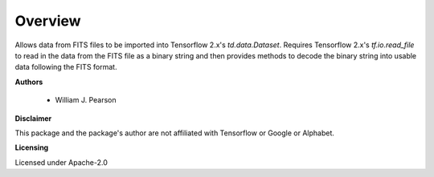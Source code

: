 Overview
========

Allows data from FITS files to be imported into Tensorflow 2.x's 
`td.data.Dataset`. Requires Tensorflow 2.x's `tf.io.read_file` to read in the 
data from the FITS file as a binary string and then provides methods to decode 
the binary string into usable data following the FITS format.

**Authors**

 - William J. Pearson

**Disclaimer**

This package and the package's author are not affiliated with Tensorflow or 
Google or Alphabet.

**Licensing**

Licensed under Apache-2.0
